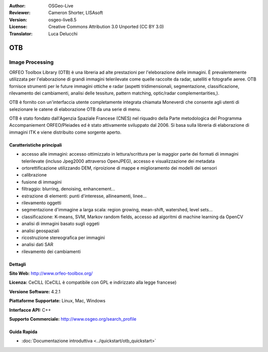 :Author: OSGeo-Live
:Reviewer: Cameron Shorter, LISAsoft
:Version: osgeo-live8.5
:License: Creative Commons Attribution 3.0 Unported (CC BY 3.0)
:Translator: Luca Delucchi

.. image:: ../../images/project_logos/logo-otb.png
  :alt: project logo
  :align: right
  :target: http://www.orfeo-toolbox.org/

OTB
================================================================================

Image Processing
~~~~~~~~~~~~~~~~~~~~~~~~~~~~~~~~~~~~~~~~~~~~~~~~~~~~~~~~~~~~~~~~~~~~~~~~~~~~~~~~

ORFEO Toolbox Library (OTB) è una libreria ad alte prestazioni per l'eleborazione
delle immagini. È prevalentemente utilizzata per l'elaborazione di grandi immagini
telerilevate come quelle raccolte da radar, satelliti e fotografie aeree. OTB
fornisce strumenti per le future immagini ottiche e radar (aspetti tridimensionali,
segmentazione, classificazione, rilevamento dei cambiamenti, analisi delle tessiture,
pattern matching, optic/radar complementarities,).

OTB è fornito con un'interfaccia utente completamente integrata chiamata Moneverdi
che consente agli utenti di selezionare le catene di elaborazione OTB da una serie di menu.

OTB è stato fondato dall'Agenzia Spaziale Francese (CNES) nel riquadro della
Parte metodologica del Programma Accompaniement ORFEO/Pleiades ed è stato
attivamente sviluppato dal 2006. Si basa sulla libreria di elaborazione di immagini
ITK e viene distribuito come sorgente aperto.

Caratteristiche principali
--------------------------------------------------------------------------------

.. image:: ../../images/screenshots/1024x768/otb-monteverdi2-screenshot.jpg
  :scale: 50 %
  :alt: screenshot
  :align: right

* accesso alle immagini: accesso ottimizzato in lettura/scrittura per la maggior parte dei
  formati di immagini telerilevate (incluso Jpeg2000 attraverso OpenJPEG), accesso e visualizzazione dei metadata
* ortorettificazione utilizzando DEM, riproizione di mappe e miglioramento dei modelli dei sensori
* calibrazione
* fusione di immagini
* filtraggio: blurring, denoising, enhancement...
* estrazione di elementi: punti d'interesse, allineamenti, linee...
* rilevamento oggetti
* segmentazione d'immagine a larga scala: region growing, mean-shift, watershed, level sets...
* classificazione: K-means, SVM, Markov random fields, accesso ad algoritmi di machine learning da OpenCV
* analisi di immagini basato sugli oggeti
* analisi geospaziali
* ricostruzione stereografica per immagini
* analisi dati SAR
* rilevamento dei cambiamenti

Dettagli
--------------------------------------------------------------------------------

**Sito Web:** http://www.orfeo-toolbox.org/

**Licenza:** CeCILL (CeCILL è compatibile con GPL e indirizzato alla legge francese)

**Versione Software:** 4.2.1

**Piattaforme Supportate:** Linux, Mac, Windows

**Interfacce API:** C++

**Supporto Commerciale:** http://www.osgeo.org/search_profile


Guida Rapida
--------------------------------------------------------------------------------

* :doc:`Documentazione introduttiva <../quickstart/otb_quickstart>`

